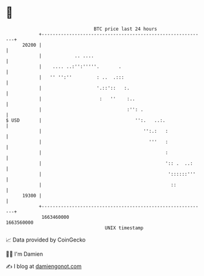 * 👋

#+begin_example
                                   BTC price last 24 hours                    
               +------------------------------------------------------------+ 
         20200 |                                                            | 
               |            .. ....                                         | 
               |    .... ..:'':'''''.       .                               | 
               |   '' '':''         : ..  .:::                              | 
               |                    '.::'::   :.                            | 
               |                     :   ''    :..                          | 
               |                               :'': .                       | 
   $ USD       |                                  '':.   ..:.               | 
               |                                     '':.:   :              | 
               |                                       '''   :              | 
               |                                             :              | 
               |                                             ':: .  ..:     | 
               |                                              '::::::'''    | 
               |                                               ::           | 
         19300 |                                                            | 
               +------------------------------------------------------------+ 
                1663460000                                        1663560000  
                                       UNIX timestamp                         
#+end_example
📈 Data provided by CoinGecko

🧑‍💻 I'm Damien

✍️ I blog at [[https://www.damiengonot.com][damiengonot.com]]
